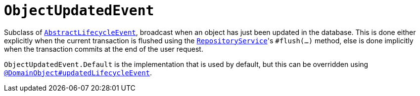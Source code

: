 [[ObjectUpdatedEvent]]
= `ObjectUpdatedEvent`
:Notice: Licensed to the Apache Software Foundation (ASF) under one or more contributor license agreements. See the NOTICE file distributed with this work for additional information regarding copyright ownership. The ASF licenses this file to you under the Apache License, Version 2.0 (the "License"); you may not use this file except in compliance with the License. You may obtain a copy of the License at. http://www.apache.org/licenses/LICENSE-2.0 . Unless required by applicable law or agreed to in writing, software distributed under the License is distributed on an "AS IS" BASIS, WITHOUT WARRANTIES OR  CONDITIONS OF ANY KIND, either express or implied. See the License for the specific language governing permissions and limitations under the License.
:page-partial:



Subclass of xref:refguide:applib-cm:classes.adoc#AbstractLifecycleEvent[`AbstractLifecycleEvent`], broadcast when an object has just been updated in the database.
This is done either explicitly when the current transaction is flushed using the xref:refguide:applib-svc:RepositoryService.adoc[`RepositoryService`]'s `#flush(...)` method, else is done implicitly when the transaction commits at the end of the user request.

`ObjectUpdatedEvent.Default` is the implementation that is used by default, but this can be overridden using xref:refguide:applib-ant:DomainObject.adoc#updatedLifecycleEvent[`@DomainObject#updatedLifecycleEvent`].

